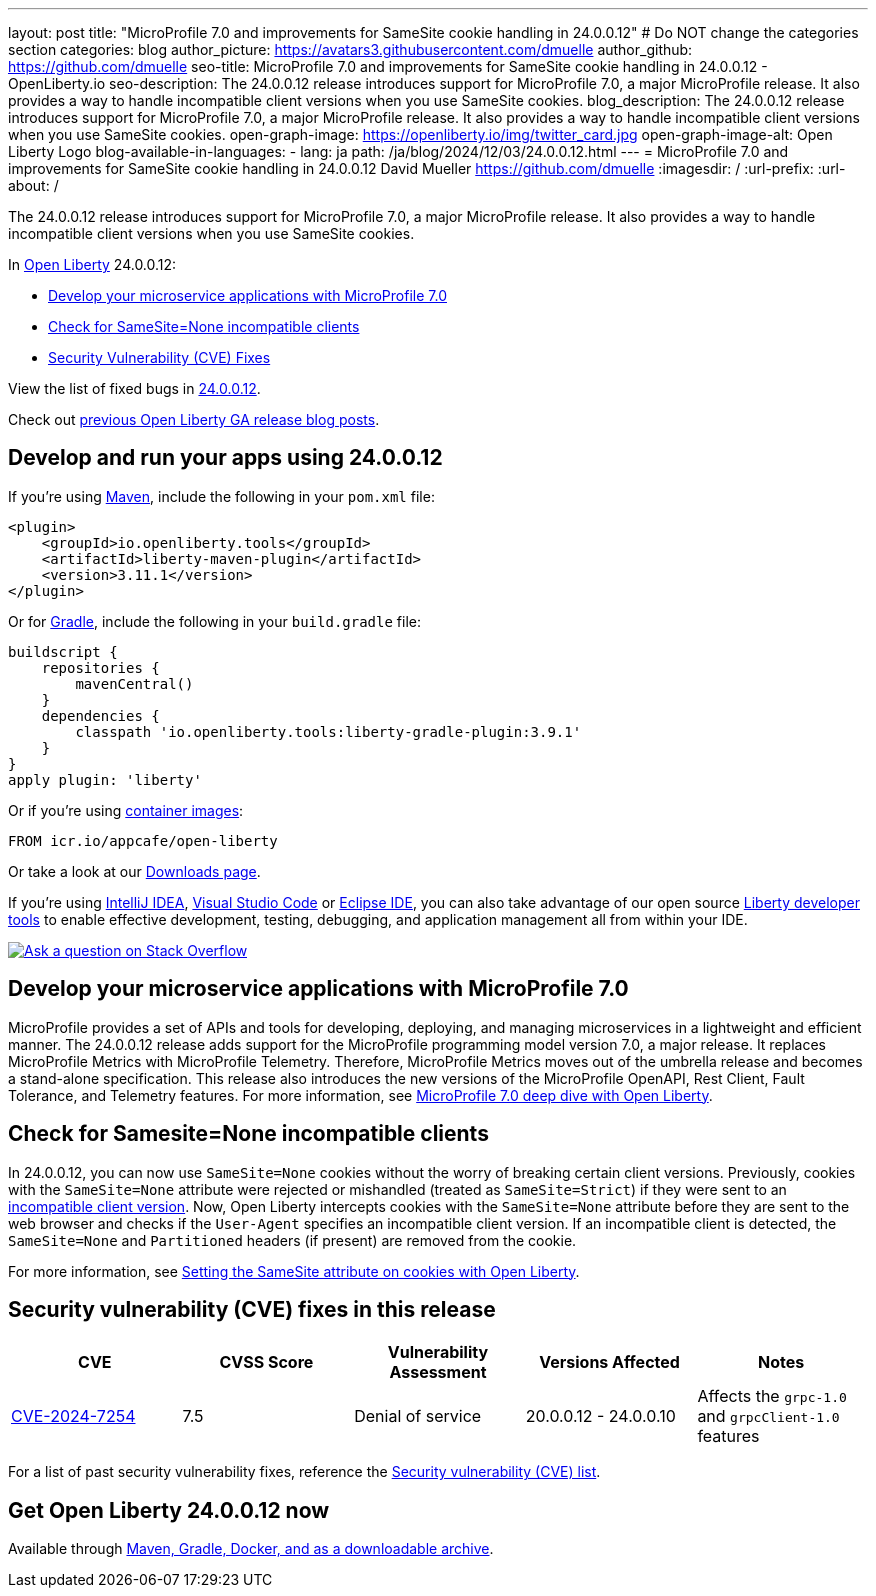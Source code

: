 ---
layout: post
title: "MicroProfile 7.0 and improvements for SameSite cookie handling in 24.0.0.12"
# Do NOT change the categories section
categories: blog
author_picture: https://avatars3.githubusercontent.com/dmuelle
author_github: https://github.com/dmuelle
seo-title: MicroProfile 7.0 and improvements for SameSite cookie handling in 24.0.0.12 - OpenLiberty.io
seo-description: The 24.0.0.12 release introduces support for MicroProfile 7.0, a major MicroProfile release. It also provides a way to handle incompatible client versions when you use SameSite cookies.
blog_description: The 24.0.0.12 release introduces support for MicroProfile 7.0, a major MicroProfile release. It also provides a way to handle incompatible client versions when you use SameSite cookies.
open-graph-image: https://openliberty.io/img/twitter_card.jpg
open-graph-image-alt: Open Liberty Logo
blog-available-in-languages:
- lang: ja
  path: /ja/blog/2024/12/03/24.0.0.12.html
---
= MicroProfile 7.0 and improvements for SameSite cookie handling in 24.0.0.12
David Mueller <https://github.com/dmuelle>
:imagesdir: /
:url-prefix:
:url-about: /
//Blank line here is necessary before starting the body of the post.

The 24.0.0.12 release introduces support for MicroProfile 7.0, a major MicroProfile release. It also provides a way to handle incompatible client versions when you use SameSite cookies.

In link:{url-about}[Open Liberty] 24.0.0.12:

* <<mp7, Develop your microservice applications with MicroProfile 7.0>>
* <<samesite, Check for SameSite=None incompatible clients>>
* <<CVEs, Security Vulnerability (CVE) Fixes>>

View the list of fixed bugs in link:https://github.com/OpenLiberty/open-liberty/issues?q=label%3Arelease%3A240012+label%3A%22release+bug%22[24.0.0.12].

Check out link:{url-prefix}/blog/?search=release&search!=beta[previous Open Liberty GA release blog posts].


[#run]
== Develop and run your apps using 24.0.0.12

If you're using link:{url-prefix}/guides/maven-intro.html[Maven], include the following in your `pom.xml` file:

[source,xml]
----
<plugin>
    <groupId>io.openliberty.tools</groupId>
    <artifactId>liberty-maven-plugin</artifactId>
    <version>3.11.1</version>
</plugin>
----

Or for link:{url-prefix}/guides/gradle-intro.html[Gradle], include the following in your `build.gradle` file:

[source,gradle]
----
buildscript {
    repositories {
        mavenCentral()
    }
    dependencies {
        classpath 'io.openliberty.tools:liberty-gradle-plugin:3.9.1'
    }
}
apply plugin: 'liberty'
----

Or if you're using link:{url-prefix}/docs/latest/container-images.html[container images]:

[source]
----
FROM icr.io/appcafe/open-liberty
----

Or take a look at our link:{url-prefix}/start/[Downloads page].

If you're using link:https://plugins.jetbrains.com/plugin/14856-liberty-tools[IntelliJ IDEA], link:https://marketplace.visualstudio.com/items?itemName=Open-Liberty.liberty-dev-vscode-ext[Visual Studio Code] or link:https://marketplace.eclipse.org/content/liberty-tools[Eclipse IDE], you can also take advantage of our open source link:https://openliberty.io/docs/latest/develop-liberty-tools.html[Liberty developer tools] to enable effective development, testing, debugging, and application management all from within your IDE.

[link=https://stackoverflow.com/tags/open-liberty]
image::img/blog/blog_btn_stack.svg[Ask a question on Stack Overflow, align="center"]


[#mp7]
== Develop your microservice applications with MicroProfile 7.0

MicroProfile provides a set of APIs and tools for developing, deploying, and managing microservices in a lightweight and efficient manner. The 24.0.0.12 release adds support for the MicroProfile programming model version 7.0, a major release. It replaces MicroProfile Metrics with MicroProfile Telemetry. Therefore, MicroProfile Metrics moves out of the umbrella release and becomes a stand-alone specification. This release also introduces the new versions of the MicroProfile OpenAPI, Rest Client, Fault Tolerance, and Telemetry features. For more information, see link:{url-prefix}/blog/2024/12/03/microprofile-7.html[MicroProfile 7.0 deep dive with Open Liberty].

// DO NOT MODIFY THIS LINE. </GHA-BLOG-TOPIC>

// // // // DO NOT MODIFY THIS COMMENT BLOCK <GHA-BLOG-TOPIC> // // // //
// Blog issue: https://github.com/OpenLiberty/open-liberty/issues/30255
// Contact/Reviewer: volosied,pnicolucci
// // // // // // // //
[#samesite]
== Check for Samesite=None incompatible clients

In 24.0.0.12, you can now use `SameSite=None` cookies without the worry of breaking certain client versions. Previously, cookies with the `SameSite=None` attribute were rejected or mishandled (treated as `SameSite=Strict`) if they were sent to an link:https://www.chromium.org/updates/same-site/incompatible-clients/[incompatible client version]. Now, Open Liberty intercepts cookies with the `SameSite=None` attribute before they are sent to the web browser and checks if the `User-Agent` specifies an incompatible client version. If an incompatible client is detected, the `SameSite=None` and `Partitioned` headers (if present) are removed from the cookie.

For more information, see link:{url-prefix}/blog/2020/03/25/set-samesite-attribute-cookies-liberty.html[Setting the SameSite attribute on cookies with Open Liberty].
// DO NOT MODIFY THIS LINE. </GHA-BLOG-TOPIC>



[#CVEs]
== Security vulnerability (CVE) fixes in this release
[cols="5*"]
|===
|CVE |CVSS Score |Vulnerability Assessment |Versions Affected |Notes

|link:https://www.cve.org/CVERecord?id=CVE-2024-7254[CVE-2024-7254]
|7.5
|Denial of service
|20.0.0.12 - 24.0.0.10
|Affects the `grpc-1.0` and `grpcClient-1.0` features
|===

// // // // // // // //
// In the preceding section:
// If there were any CVEs addressed in this release, fill out the table.  For the information, reference https://github.com/OpenLiberty/docs/blob/draft/modules/ROOT/pages/security-vulnerabilities.adoc.  If it has not been updated for this release, reach out to Kristen Clarke or Michal Broz.
// Note: When linking to features, use the
// `link:{url-prefix}/docs/latest/reference/feature/someFeature-1.0.html[Some Feature 1.0]` format and
// NOT what security-vulnerabilities.adoc does (feature:someFeature-1.0[])
//
// If there are no CVEs fixed in this release, replace the table with:
// "There are no security vulnerability fixes in Open Liberty [24.0.0.12]."
// // // // // // // //
For a list of past security vulnerability fixes, reference the link:{url-prefix}/docs/latest/security-vulnerabilities.html[Security vulnerability (CVE) list].


== Get Open Liberty 24.0.0.12 now

Available through <<run,Maven, Gradle, Docker, and as a downloadable archive>>.
